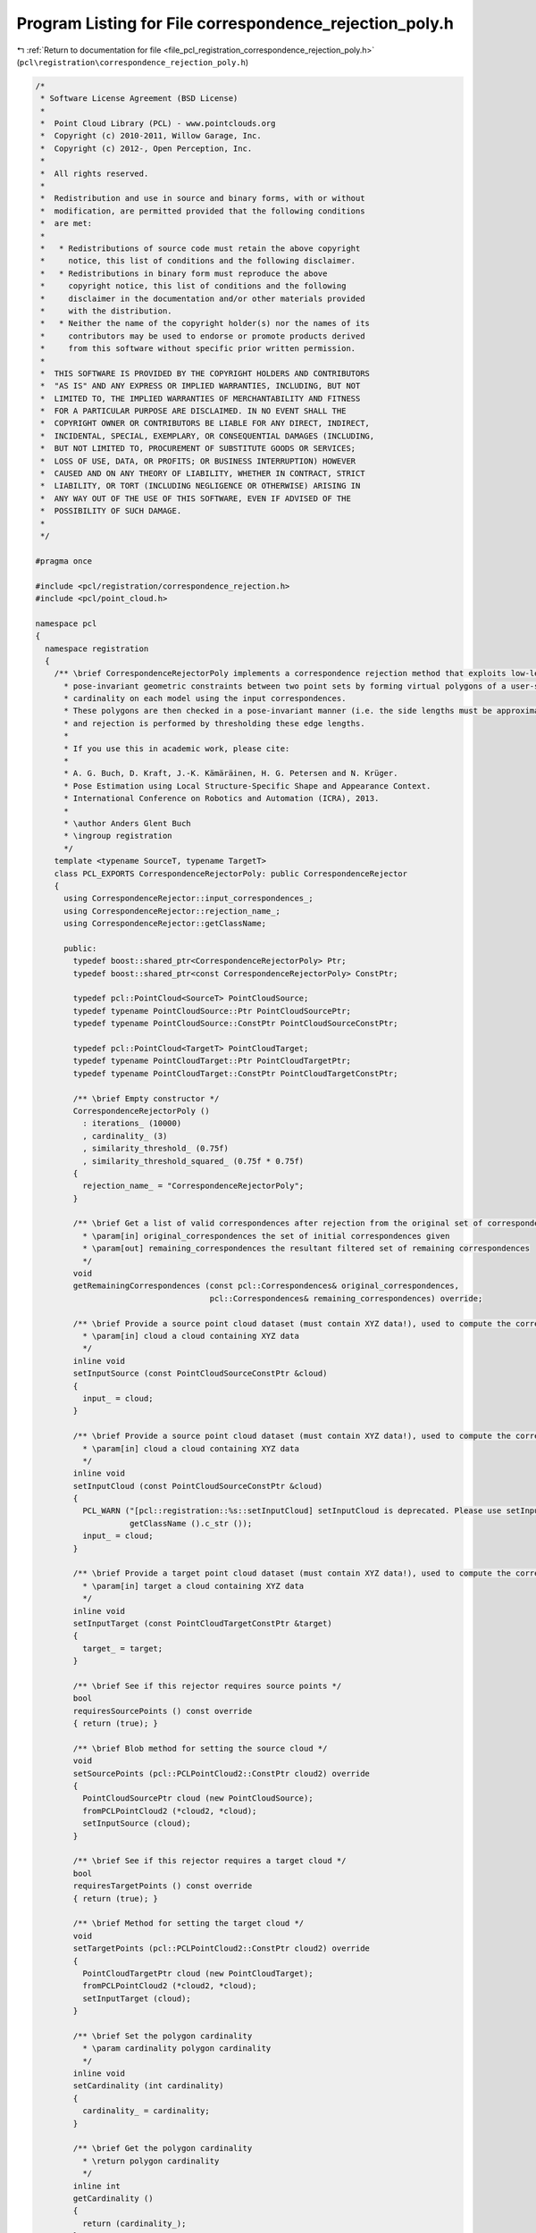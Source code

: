 
.. _program_listing_file_pcl_registration_correspondence_rejection_poly.h:

Program Listing for File correspondence_rejection_poly.h
========================================================

|exhale_lsh| :ref:`Return to documentation for file <file_pcl_registration_correspondence_rejection_poly.h>` (``pcl\registration\correspondence_rejection_poly.h``)

.. |exhale_lsh| unicode:: U+021B0 .. UPWARDS ARROW WITH TIP LEFTWARDS

.. code-block:: cpp

   /*
    * Software License Agreement (BSD License)
    *
    *  Point Cloud Library (PCL) - www.pointclouds.org
    *  Copyright (c) 2010-2011, Willow Garage, Inc.
    *  Copyright (c) 2012-, Open Perception, Inc.
    *
    *  All rights reserved.
    *
    *  Redistribution and use in source and binary forms, with or without
    *  modification, are permitted provided that the following conditions
    *  are met:
    *
    *   * Redistributions of source code must retain the above copyright
    *     notice, this list of conditions and the following disclaimer.
    *   * Redistributions in binary form must reproduce the above
    *     copyright notice, this list of conditions and the following
    *     disclaimer in the documentation and/or other materials provided
    *     with the distribution.
    *   * Neither the name of the copyright holder(s) nor the names of its
    *     contributors may be used to endorse or promote products derived
    *     from this software without specific prior written permission.
    *
    *  THIS SOFTWARE IS PROVIDED BY THE COPYRIGHT HOLDERS AND CONTRIBUTORS
    *  "AS IS" AND ANY EXPRESS OR IMPLIED WARRANTIES, INCLUDING, BUT NOT
    *  LIMITED TO, THE IMPLIED WARRANTIES OF MERCHANTABILITY AND FITNESS
    *  FOR A PARTICULAR PURPOSE ARE DISCLAIMED. IN NO EVENT SHALL THE
    *  COPYRIGHT OWNER OR CONTRIBUTORS BE LIABLE FOR ANY DIRECT, INDIRECT,
    *  INCIDENTAL, SPECIAL, EXEMPLARY, OR CONSEQUENTIAL DAMAGES (INCLUDING,
    *  BUT NOT LIMITED TO, PROCUREMENT OF SUBSTITUTE GOODS OR SERVICES;
    *  LOSS OF USE, DATA, OR PROFITS; OR BUSINESS INTERRUPTION) HOWEVER
    *  CAUSED AND ON ANY THEORY OF LIABILITY, WHETHER IN CONTRACT, STRICT
    *  LIABILITY, OR TORT (INCLUDING NEGLIGENCE OR OTHERWISE) ARISING IN
    *  ANY WAY OUT OF THE USE OF THIS SOFTWARE, EVEN IF ADVISED OF THE
    *  POSSIBILITY OF SUCH DAMAGE.
    *
    */
   
   #pragma once
   
   #include <pcl/registration/correspondence_rejection.h>
   #include <pcl/point_cloud.h>
   
   namespace pcl
   {
     namespace registration
     {
       /** \brief CorrespondenceRejectorPoly implements a correspondence rejection method that exploits low-level and
         * pose-invariant geometric constraints between two point sets by forming virtual polygons of a user-specifiable
         * cardinality on each model using the input correspondences.
         * These polygons are then checked in a pose-invariant manner (i.e. the side lengths must be approximately equal),
         * and rejection is performed by thresholding these edge lengths.
         * 
         * If you use this in academic work, please cite:
         * 
         * A. G. Buch, D. Kraft, J.-K. Kämäräinen, H. G. Petersen and N. Krüger.
         * Pose Estimation using Local Structure-Specific Shape and Appearance Context.
         * International Conference on Robotics and Automation (ICRA), 2013. 
         *
         * \author Anders Glent Buch
         * \ingroup registration
         */
       template <typename SourceT, typename TargetT>
       class PCL_EXPORTS CorrespondenceRejectorPoly: public CorrespondenceRejector
       {
         using CorrespondenceRejector::input_correspondences_;
         using CorrespondenceRejector::rejection_name_;
         using CorrespondenceRejector::getClassName;
   
         public:
           typedef boost::shared_ptr<CorrespondenceRejectorPoly> Ptr;
           typedef boost::shared_ptr<const CorrespondenceRejectorPoly> ConstPtr;
           
           typedef pcl::PointCloud<SourceT> PointCloudSource;
           typedef typename PointCloudSource::Ptr PointCloudSourcePtr;
           typedef typename PointCloudSource::ConstPtr PointCloudSourceConstPtr;
           
           typedef pcl::PointCloud<TargetT> PointCloudTarget;
           typedef typename PointCloudTarget::Ptr PointCloudTargetPtr;
           typedef typename PointCloudTarget::ConstPtr PointCloudTargetConstPtr;
   
           /** \brief Empty constructor */
           CorrespondenceRejectorPoly ()
             : iterations_ (10000)
             , cardinality_ (3)
             , similarity_threshold_ (0.75f)
             , similarity_threshold_squared_ (0.75f * 0.75f)
           {
             rejection_name_ = "CorrespondenceRejectorPoly";
           }
   
           /** \brief Get a list of valid correspondences after rejection from the original set of correspondences.
             * \param[in] original_correspondences the set of initial correspondences given
             * \param[out] remaining_correspondences the resultant filtered set of remaining correspondences
             */
           void 
           getRemainingCorrespondences (const pcl::Correspondences& original_correspondences, 
                                        pcl::Correspondences& remaining_correspondences) override;
   
           /** \brief Provide a source point cloud dataset (must contain XYZ data!), used to compute the correspondence distance.
             * \param[in] cloud a cloud containing XYZ data
             */
           inline void 
           setInputSource (const PointCloudSourceConstPtr &cloud)
           {
             input_ = cloud;
           }
   
           /** \brief Provide a source point cloud dataset (must contain XYZ data!), used to compute the correspondence distance.
             * \param[in] cloud a cloud containing XYZ data
             */
           inline void 
           setInputCloud (const PointCloudSourceConstPtr &cloud)
           {
             PCL_WARN ("[pcl::registration::%s::setInputCloud] setInputCloud is deprecated. Please use setInputSource instead.\n",
                       getClassName ().c_str ());
             input_ = cloud;
           }
   
           /** \brief Provide a target point cloud dataset (must contain XYZ data!), used to compute the correspondence distance.
             * \param[in] target a cloud containing XYZ data
             */
           inline void 
           setInputTarget (const PointCloudTargetConstPtr &target)
           {
             target_ = target;
           }
           
           /** \brief See if this rejector requires source points */
           bool
           requiresSourcePoints () const override
           { return (true); }
   
           /** \brief Blob method for setting the source cloud */
           void
           setSourcePoints (pcl::PCLPointCloud2::ConstPtr cloud2) override
           { 
             PointCloudSourcePtr cloud (new PointCloudSource);
             fromPCLPointCloud2 (*cloud2, *cloud);
             setInputSource (cloud);
           }
           
           /** \brief See if this rejector requires a target cloud */
           bool
           requiresTargetPoints () const override
           { return (true); }
   
           /** \brief Method for setting the target cloud */
           void
           setTargetPoints (pcl::PCLPointCloud2::ConstPtr cloud2) override
           { 
             PointCloudTargetPtr cloud (new PointCloudTarget);
             fromPCLPointCloud2 (*cloud2, *cloud);
             setInputTarget (cloud);
           }
           
           /** \brief Set the polygon cardinality
             * \param cardinality polygon cardinality
             */
           inline void 
           setCardinality (int cardinality)
           {
             cardinality_ = cardinality;
           }
           
           /** \brief Get the polygon cardinality
             * \return polygon cardinality
             */
           inline int 
           getCardinality ()
           {
             return (cardinality_);
           }
           
           /** \brief Set the similarity threshold in [0,1[ between edge lengths,
             * where 1 is a perfect match
             * \param similarity_threshold similarity threshold
             */
           inline void 
           setSimilarityThreshold (float similarity_threshold)
           {
             similarity_threshold_ = similarity_threshold;
             similarity_threshold_squared_ = similarity_threshold * similarity_threshold;
           }
           
           /** \brief Get the similarity threshold between edge lengths
             * \return similarity threshold
             */
           inline float 
           getSimilarityThreshold ()
           {
             return (similarity_threshold_);
           }
           
           /** \brief Set the number of iterations
             * \param iterations number of iterations
             */
           inline void 
           setIterations (int iterations)
           {
             iterations_ = iterations;
           }
           
           /** \brief Get the number of iterations
             * \return number of iterations
             */
           inline int 
           getIterations ()
           {
             return (iterations_);
           }
           
           /** \brief Polygonal rejection of a single polygon, indexed by a subset of correspondences
             * \param corr all correspondences into \ref input_ and \ref target_
             * \param idx sampled indices into \b correspondences, must have a size equal to \ref cardinality_
             * \return true if all edge length ratios are larger than or equal to \ref similarity_threshold_
             */
           inline bool 
           thresholdPolygon (const pcl::Correspondences& corr, const std::vector<int>& idx)
           {
             if (cardinality_ == 2) // Special case: when two points are considered, we only have one edge
             {
               return (thresholdEdgeLength (corr[ idx[0] ].index_query, corr[ idx[1] ].index_query,
                                            corr[ idx[0] ].index_match, corr[ idx[1] ].index_match,
                                            cardinality_));
             }
             else
             { // Otherwise check all edges
               for (int i = 0; i < cardinality_; ++i)
                 if (!thresholdEdgeLength (corr[ idx[i] ].index_query, corr[ idx[(i+1)%cardinality_] ].index_query,
                                           corr[ idx[i] ].index_match, corr[ idx[(i+1)%cardinality_] ].index_match,
                                           similarity_threshold_squared_))
                   return (false);
               
               return (true);
             }
           }
           
           /** \brief Polygonal rejection of a single polygon, indexed by two point index vectors
             * \param source_indices indices of polygon points in \ref input_, must have a size equal to \ref cardinality_
             * \param target_indices corresponding indices of polygon points in \ref target_, must have a size equal to \ref cardinality_
             * \return true if all edge length ratios are larger than or equal to \ref similarity_threshold_
             */
           inline bool 
           thresholdPolygon (const std::vector<int>& source_indices, const std::vector<int>& target_indices)
           {
             // Convert indices to correspondences and an index vector pointing to each element
             pcl::Correspondences corr (cardinality_);
             std::vector<int> idx (cardinality_);
             for (int i = 0; i < cardinality_; ++i)
             {
               corr[i].index_query = source_indices[i];
               corr[i].index_match = target_indices[i];
               idx[i] = i;
             }
             
             return (thresholdPolygon (corr, idx));
           }
   
         protected:
           /** \brief Apply the rejection algorithm.
             * \param[out] correspondences the set of resultant correspondences.
             */
           inline void 
           applyRejection (pcl::Correspondences &correspondences) override
           {
             getRemainingCorrespondences (*input_correspondences_, correspondences);
           }
           
           /** \brief Get k unique random indices in range {0,...,n-1} (sampling without replacement)
             * \note No check is made to ensure that k <= n.
             * \param n upper index range, exclusive
             * \param k number of unique indices to sample
             * \return k unique random indices in range {0,...,n-1}
             */
           inline std::vector<int> 
           getUniqueRandomIndices (int n, int k)
           {
             // Marked sampled indices and sample counter
             std::vector<bool> sampled (n, false);
             int samples = 0;
             // Resulting unique indices
             std::vector<int> result;
             result.reserve (k);
             do
             {
               // Pick a random index in the range
               const int idx = (std::rand () % n);
               // If unique
               if (!sampled[idx])
               {
                 // Mark as sampled and increment result counter
                 sampled[idx] = true;
                 ++samples;
                 // Store
                 result.push_back (idx);
               }
             }
             while (samples < k);
             
             return (result);
           }
           
           /** \brief Squared Euclidean distance between two points using the members x, y and z
             * \param p1 first point
             * \param p2 second point
             * \return squared Euclidean distance
             */
           inline float 
           computeSquaredDistance (const SourceT& p1, const TargetT& p2)
           {
             const float dx = p2.x - p1.x;
             const float dy = p2.y - p1.y;
             const float dz = p2.z - p1.z;
             
             return (dx*dx + dy*dy + dz*dz);
           }
           
           /** \brief Edge length similarity thresholding
             * \param index_query_1 index of first source vertex
             * \param index_query_2 index of second source vertex
             * \param index_match_1 index of first target vertex
             * \param index_match_2 index of second target vertex
             * \param simsq squared similarity threshold in [0,1]
             * \return true if edge length ratio is larger than or equal to threshold
             */
           inline bool 
           thresholdEdgeLength (int index_query_1,
                                int index_query_2,
                                int index_match_1,
                                int index_match_2,
                                float simsq)
           {
             // Distance between source points
             const float dist_src = computeSquaredDistance ((*input_)[index_query_1], (*input_)[index_query_2]);
             // Distance between target points
             const float dist_tgt = computeSquaredDistance ((*target_)[index_match_1], (*target_)[index_match_2]);
             // Edge length similarity [0,1] where 1 is a perfect match
             const float edge_sim = (dist_src < dist_tgt ? dist_src / dist_tgt : dist_tgt / dist_src);
             
             return (edge_sim >= simsq);
           }
           
           /** \brief Compute a linear histogram. This function is equivalent to the MATLAB function \b histc, with the
             * edges set as follows: <b> lower:(upper-lower)/bins:upper </b>
             * \param data input samples
             * \param lower lower bound of input samples
             * \param upper upper bound of input samples
             * \param bins number of bins in output
             * \return linear histogram
             */
           std::vector<int> 
           computeHistogram (const std::vector<float>& data, float lower, float upper, int bins);
           
           /** \brief Find the optimal value for binary histogram thresholding using Otsu's method
             * \param histogram input histogram
             * \return threshold value according to Otsu's criterion
             */
           int 
           findThresholdOtsu (const std::vector<int>& histogram);
   
           /** \brief The input point cloud dataset */
           PointCloudSourceConstPtr input_;
   
           /** \brief The input point cloud dataset target */
           PointCloudTargetConstPtr target_;
           
           /** \brief Number of iterations to run */
           int iterations_;
           
           /** \brief The polygon cardinality used during rejection */
           int cardinality_;
           
           /** \brief Lower edge length threshold in [0,1] used for verifying polygon similarities, where 1 is a perfect match */
           float similarity_threshold_;
           
           /** \brief Squared value if \ref similarity_threshold_, only for internal use */
           float similarity_threshold_squared_;
       };
     }
   }
   
   #include <pcl/registration/impl/correspondence_rejection_poly.hpp>
